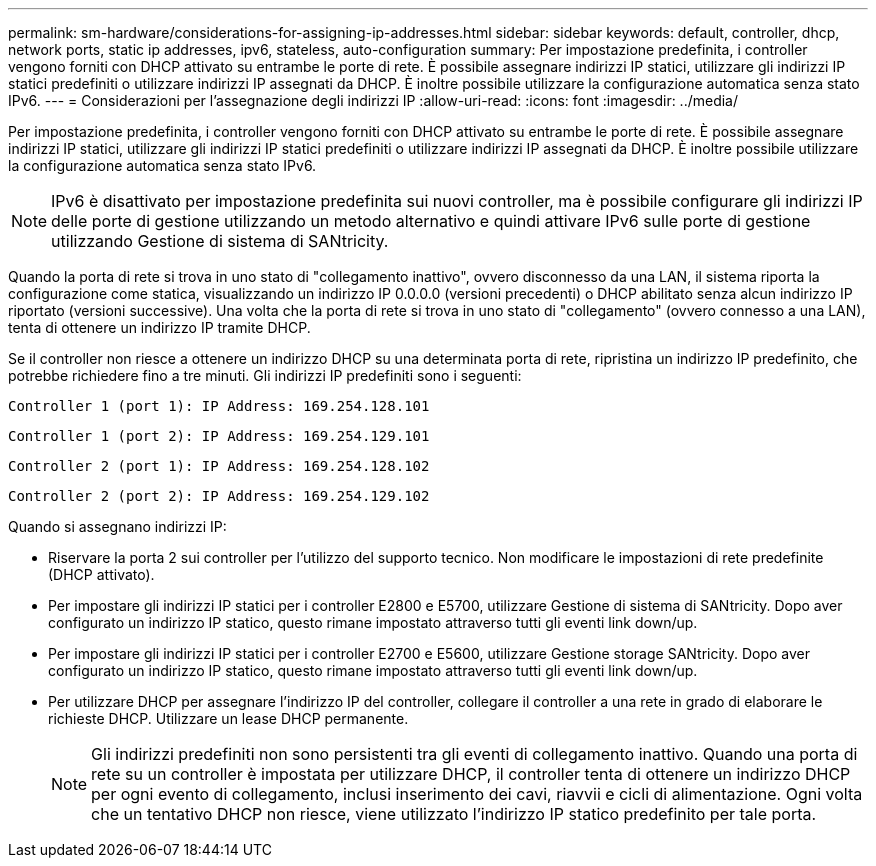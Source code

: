 ---
permalink: sm-hardware/considerations-for-assigning-ip-addresses.html 
sidebar: sidebar 
keywords: default, controller, dhcp, network ports, static ip addresses, ipv6, stateless, auto-configuration 
summary: Per impostazione predefinita, i controller vengono forniti con DHCP attivato su entrambe le porte di rete. È possibile assegnare indirizzi IP statici, utilizzare gli indirizzi IP statici predefiniti o utilizzare indirizzi IP assegnati da DHCP. È inoltre possibile utilizzare la configurazione automatica senza stato IPv6. 
---
= Considerazioni per l'assegnazione degli indirizzi IP
:allow-uri-read: 
:icons: font
:imagesdir: ../media/


[role="lead"]
Per impostazione predefinita, i controller vengono forniti con DHCP attivato su entrambe le porte di rete. È possibile assegnare indirizzi IP statici, utilizzare gli indirizzi IP statici predefiniti o utilizzare indirizzi IP assegnati da DHCP. È inoltre possibile utilizzare la configurazione automatica senza stato IPv6.

[NOTE]
====
IPv6 è disattivato per impostazione predefinita sui nuovi controller, ma è possibile configurare gli indirizzi IP delle porte di gestione utilizzando un metodo alternativo e quindi attivare IPv6 sulle porte di gestione utilizzando Gestione di sistema di SANtricity.

====
Quando la porta di rete si trova in uno stato di "collegamento inattivo", ovvero disconnesso da una LAN, il sistema riporta la configurazione come statica, visualizzando un indirizzo IP 0.0.0.0 (versioni precedenti) o DHCP abilitato senza alcun indirizzo IP riportato (versioni successive). Una volta che la porta di rete si trova in uno stato di "collegamento" (ovvero connesso a una LAN), tenta di ottenere un indirizzo IP tramite DHCP.

Se il controller non riesce a ottenere un indirizzo DHCP su una determinata porta di rete, ripristina un indirizzo IP predefinito, che potrebbe richiedere fino a tre minuti. Gli indirizzi IP predefiniti sono i seguenti:

[listing]
----
Controller 1 (port 1): IP Address: 169.254.128.101
----
[listing]
----
Controller 1 (port 2): IP Address: 169.254.129.101
----
[listing]
----
Controller 2 (port 1): IP Address: 169.254.128.102
----
[listing]
----
Controller 2 (port 2): IP Address: 169.254.129.102
----
Quando si assegnano indirizzi IP:

* Riservare la porta 2 sui controller per l'utilizzo del supporto tecnico. Non modificare le impostazioni di rete predefinite (DHCP attivato).
* Per impostare gli indirizzi IP statici per i controller E2800 e E5700, utilizzare Gestione di sistema di SANtricity. Dopo aver configurato un indirizzo IP statico, questo rimane impostato attraverso tutti gli eventi link down/up.
* Per impostare gli indirizzi IP statici per i controller E2700 e E5600, utilizzare Gestione storage SANtricity. Dopo aver configurato un indirizzo IP statico, questo rimane impostato attraverso tutti gli eventi link down/up.
* Per utilizzare DHCP per assegnare l'indirizzo IP del controller, collegare il controller a una rete in grado di elaborare le richieste DHCP. Utilizzare un lease DHCP permanente.
+
[NOTE]
====
Gli indirizzi predefiniti non sono persistenti tra gli eventi di collegamento inattivo. Quando una porta di rete su un controller è impostata per utilizzare DHCP, il controller tenta di ottenere un indirizzo DHCP per ogni evento di collegamento, inclusi inserimento dei cavi, riavvii e cicli di alimentazione. Ogni volta che un tentativo DHCP non riesce, viene utilizzato l'indirizzo IP statico predefinito per tale porta.

====


